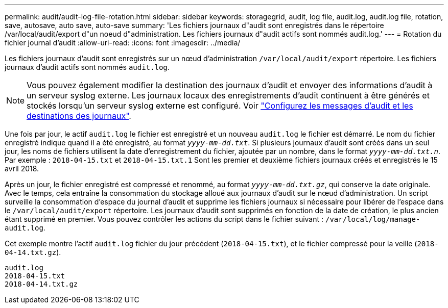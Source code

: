 ---
permalink: audit/audit-log-file-rotation.html 
sidebar: sidebar 
keywords: storagegrid, audit, log file, audit.log, audit.log file, rotation, save, autosave, auto save, auto-save 
summary: 'Les fichiers journaux d"audit sont enregistrés dans le répertoire /var/local/audit/export d"un noeud d"administration. Les fichiers journaux d"audit actifs sont nommés audit.log.' 
---
= Rotation du fichier journal d'audit
:allow-uri-read: 
:icons: font
:imagesdir: ../media/


[role="lead"]
Les fichiers journaux d'audit sont enregistrés sur un nœud d'administration `/var/local/audit/export` répertoire. Les fichiers journaux d'audit actifs sont nommés `audit.log`.


NOTE: Vous pouvez également modifier la destination des journaux d'audit et envoyer des informations d'audit à un serveur syslog externe. Les journaux locaux des enregistrements d'audit continuent à être générés et stockés lorsqu'un serveur syslog externe est configuré. Voir link:../monitor/configure-audit-messages.html["Configurez les messages d'audit et les destinations des journaux"].

Une fois par jour, le actif `audit.log` le fichier est enregistré et un nouveau `audit.log` le fichier est démarré. Le nom du fichier enregistré indique quand il a été enregistré, au format `_yyyy-mm-dd.txt_`. Si plusieurs journaux d'audit sont créés dans un seul jour, les noms de fichiers utilisent la date d'enregistrement du fichier, ajoutée par un nombre, dans le format `_yyyy-mm-dd.txt.n_`. Par exemple : `2018-04-15.txt` et `2018-04-15.txt.1` Sont les premier et deuxième fichiers journaux créés et enregistrés le 15 avril 2018.

Après un jour, le fichier enregistré est compressé et renommé, au format `_yyyy-mm-dd.txt.gz_`, qui conserve la date originale. Avec le temps, cela entraîne la consommation du stockage alloué aux journaux d'audit sur le nœud d'administration. Un script surveille la consommation d'espace du journal d'audit et supprime les fichiers journaux si nécessaire pour libérer de l'espace dans le `/var/local/audit/export` répertoire. Les journaux d'audit sont supprimés en fonction de la date de création, le plus ancien étant supprimé en premier. Vous pouvez contrôler les actions du script dans le fichier suivant : `/var/local/log/manage-audit.log`.

Cet exemple montre l'actif `audit.log` fichier du jour précédent (`2018-04-15.txt`), et le fichier compressé pour la veille (`2018-04-14.txt.gz`).

[listing]
----
audit.log
2018-04-15.txt
2018-04-14.txt.gz
----